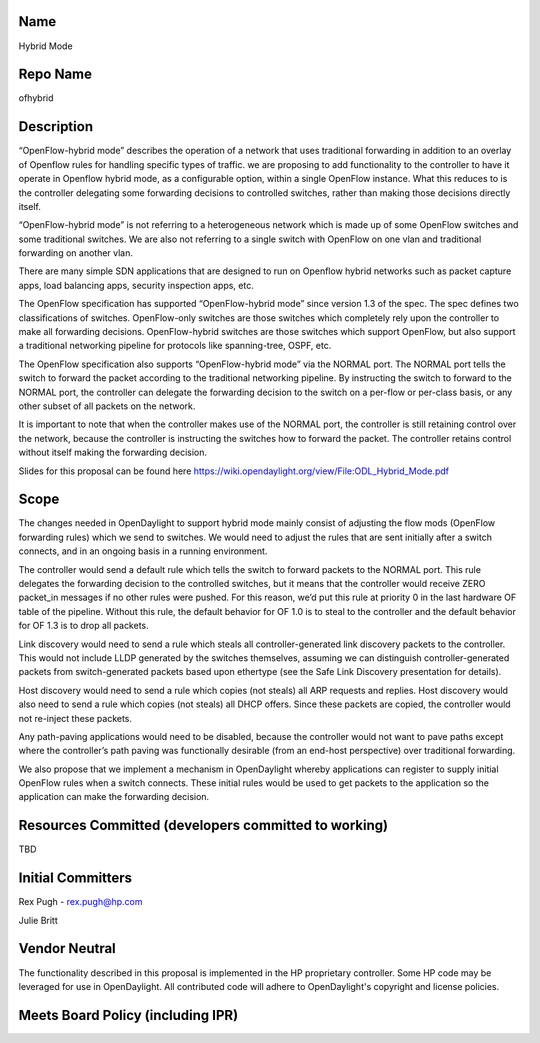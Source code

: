 Name
----

Hybrid Mode

Repo Name
---------

ofhybrid

Description
-----------

“OpenFlow-hybrid mode” describes the operation of a network that uses
traditional forwarding in addition to an overlay of Openflow rules for
handling specific types of traffic. we are proposing to add
functionality to the controller to have it operate in Openflow hybrid
mode, as a configurable option, within a single OpenFlow instance. What
this reduces to is the controller delegating some forwarding decisions
to controlled switches, rather than making those decisions directly
itself.

“OpenFlow-hybrid mode” is not referring to a heterogeneous network which
is made up of some OpenFlow switches and some traditional switches. We
are also not referring to a single switch with OpenFlow on one vlan and
traditional forwarding on another vlan.

There are many simple SDN applications that are designed to run on
Openflow hybrid networks such as packet capture apps, load balancing
apps, security inspection apps, etc.

The OpenFlow specification has supported “OpenFlow-hybrid mode” since
version 1.3 of the spec. The spec defines two classifications of
switches. OpenFlow-only switches are those switches which completely
rely upon the controller to make all forwarding decisions.
OpenFlow-hybrid switches are those switches which support OpenFlow, but
also support a traditional networking pipeline for protocols like
spanning-tree, OSPF, etc.

The OpenFlow specification also supports “OpenFlow-hybrid mode” via the
NORMAL port. The NORMAL port tells the switch to forward the packet
according to the traditional networking pipeline. By instructing the
switch to forward to the NORMAL port, the controller can delegate the
forwarding decision to the switch on a per-flow or per-class basis, or
any other subset of all packets on the network.

It is important to note that when the controller makes use of the NORMAL
port, the controller is still retaining control over the network,
because the controller is instructing the switches how to forward the
packet. The controller retains control without itself making the
forwarding decision.

Slides for this proposal can be found here
https://wiki.opendaylight.org/view/File:ODL_Hybrid_Mode.pdf

Scope
-----

The changes needed in OpenDaylight to support hybrid mode mainly consist
of adjusting the flow mods (OpenFlow forwarding rules) which we send to
switches. We would need to adjust the rules that are sent initially
after a switch connects, and in an ongoing basis in a running
environment.

The controller would send a default rule which tells the switch to
forward packets to the NORMAL port. This rule delegates the forwarding
decision to the controlled switches, but it means that the controller
would receive ZERO packet_in messages if no other rules were pushed. For
this reason, we’d put this rule at priority 0 in the last hardware OF
table of the pipeline. Without this rule, the default behavior for OF
1.0 is to steal to the controller and the default behavior for OF 1.3 is
to drop all packets.

Link discovery would need to send a rule which steals all
controller-generated link discovery packets to the controller. This
would not include LLDP generated by the switches themselves, assuming we
can distinguish controller-generated packets from switch-generated
packets based upon ethertype (see the Safe Link Discovery presentation
for details).

Host discovery would need to send a rule which copies (not steals) all
ARP requests and replies. Host discovery would also need to send a rule
which copies (not steals) all DHCP offers. Since these packets are
copied, the controller would not re-inject these packets.

Any path-paving applications would need to be disabled, because the
controller would not want to pave paths except where the controller’s
path paving was functionally desirable (from an end-host perspective)
over traditional forwarding.

We also propose that we implement a mechanism in OpenDaylight whereby
applications can register to supply initial OpenFlow rules when a switch
connects. These initial rules would be used to get packets to the
application so the application can make the forwarding decision.

Resources Committed (developers committed to working)
-----------------------------------------------------

TBD

Initial Committers
------------------

Rex Pugh - rex.pugh@hp.com

Julie Britt

Vendor Neutral
--------------

The functionality described in this proposal is implemented in the HP
proprietary controller. Some HP code may be leveraged for use in
OpenDaylight. All contributed code will adhere to OpenDaylight's
copyright and license policies.

Meets Board Policy (including IPR)
----------------------------------
